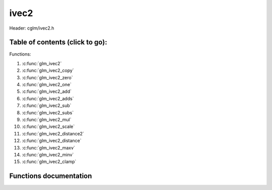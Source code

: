 .. default-domain:: C

ivec2
=====

Header: cglm/ivec2.h

Table of contents (click to go):
~~~~~~~~~~~~~~~~~~~~~~~~~~~~~~~~~~~~~~~~~~~~~~~~~~~~~~~~~~~~~~~~~~~~~~~~~~~~~~~~

Functions:

1. :c:func:`glm_ivec2`
#. :c:func:`glm_ivec2_copy`
#. :c:func:`glm_ivec2_zero`
#. :c:func:`glm_ivec2_one`
#. :c:func:`glm_ivec2_add`
#. :c:func:`glm_ivec2_adds`
#. :c:func:`glm_ivec2_sub`
#. :c:func:`glm_ivec2_subs`
#. :c:func:`glm_ivec2_mul`
#. :c:func:`glm_ivec2_scale`
#. :c:func:`glm_ivec2_distance2`
#. :c:func:`glm_ivec2_distance`
#. :c:func:`glm_ivec2_maxv`
#. :c:func:`glm_ivec2_minv`
#. :c:func:`glm_ivec2_clamp`

Functions documentation
~~~~~~~~~~~~~~~~~~~~~~~

.. c:function:: void glm_ivec2(int * v, ivec2 dest)
    
    init ivec2 using vec3 or vec4
    
    Parameters:
      | *[in]*  **v**    vector
      | *[out]* **dest** destination

.. c:function:: void glm_ivec2_copy(ivec2 a, ivec2 dest)
    
    copy all members of [a] to [dest]

    Parameters:
      | *[in]*  **a**    source vector
      | *[out]* **dest** destination

.. c:function:: void glm_ivec2_zero(ivec2 v)

    set all members of [v] to zero

    Parameters:
      | *[out]* **v** vector

.. c:function:: void glm_ivec2_one(ivec2 v)

    set all members of [v] to one

    Parameters:
      | *[out]* **v** vector

.. c:function:: void glm_ivec2_add(ivec2 a, ivec2 b, ivec2 dest)

    add vector [a] to vector [b] and store result in [dest]

    Parameters:
      | *[in]*  **a**    first vector
      | *[in]*  **b**    second vector
      | *[out]* **dest** destination

.. c:function:: void glm_ivec2_adds(ivec2 v, int s, ivec2 dest)

    add scalar s to vector [v] and store result in [dest]
    
    Parameters:
      | *[in]*  **v**    vector
      | *[in]*  **s**    scalar
      | *[out]* **dest** destination

.. c:function:: void glm_ivec2_sub(ivec2 a, ivec2 b, ivec2 dest)

    subtract vector [b] from vector [a] and store result in [dest]

    Parameters:
      | *[in]*  **a**    first vector
      | *[in]*  **b**    second vector
      | *[out]* **dest** destination

.. c:function:: void glm_ivec2_subs(ivec2 v, int s, ivec2 dest)

    subtract scalar s from vector [v] and store result in [dest]
    
    Parameters:
      | *[in]*  **v**    vector
      | *[in]*  **s**    scalar
      | *[out]* **dest** destination

.. c:function:: void glm_ivec2_mul(ivec2 a, ivec2 b, ivec2 dest)

    multiply vector [a] with vector [b] and store result in [dest]

    Parameters:
      | *[in]*  **a**    first vector
      | *[in]*  **b**    second vector
      | *[out]* **dest** destination

.. c:function:: void glm_ivec2_scale(ivec2 v, int s, ivec2 dest)

    multiply vector [a] with scalar s and store result in [dest]
    
    Parameters:
      | *[in]*  **v**    vector
      | *[in]*  **s**    scalar
      | *[out]* **dest** destination

.. c:function:: int glm_ivec2_distance2(ivec2 a, ivec2 b)

    squared distance between two vectors

    Parameters:
      | *[in]*  **a**    first vector
      | *[in]*  **b**    second vector
    
    Returns:
        squared distance (distance * distance)

.. c:function:: float glm_ivec2_distance(ivec2 a, ivec2 b)

    distance between two vectors

    Parameters:
      | *[in]*  **a**    first vector
      | *[in]*  **b**    second vector
    
    Returns:
        distance

.. c:function:: void glm_ivec2_maxv(ivec2 a, ivec2 b, ivec2 dest)

    set each member of dest to greater of vector a and b

    Parameters:
      | *[in]*  **a**    first vector
      | *[in]*  **b**    second vector
      | *[out]* **dest** destination

.. c:function:: void glm_ivec2_minv(ivec2 a, ivec2 b, ivec2 dest)

    set each member of dest to lesser of vector a and b

    Parameters:
      | *[in]*  **a**    first vector
      | *[in]*  **b**    second vector
      | *[out]* **dest** destination

.. c:function:: void glm_ivec2_clamp(ivec2 v, int minVal, int maxVal)

    clamp each member of [v] between minVal and maxVal (inclusive)

    Parameters:
      | *[in, out]* **v**      vector
      | *[in]*      **minVal** minimum value
      | *[in]*      **maxVal** maximum value

.. c:function:: void glm_ivec2_abs(ivec2 v, ivec2 dest)

    absolute value of each vector item

    Parameters:
      | *[in]*   **v**     vector
      | *[out]*  **dest**  destination vector
